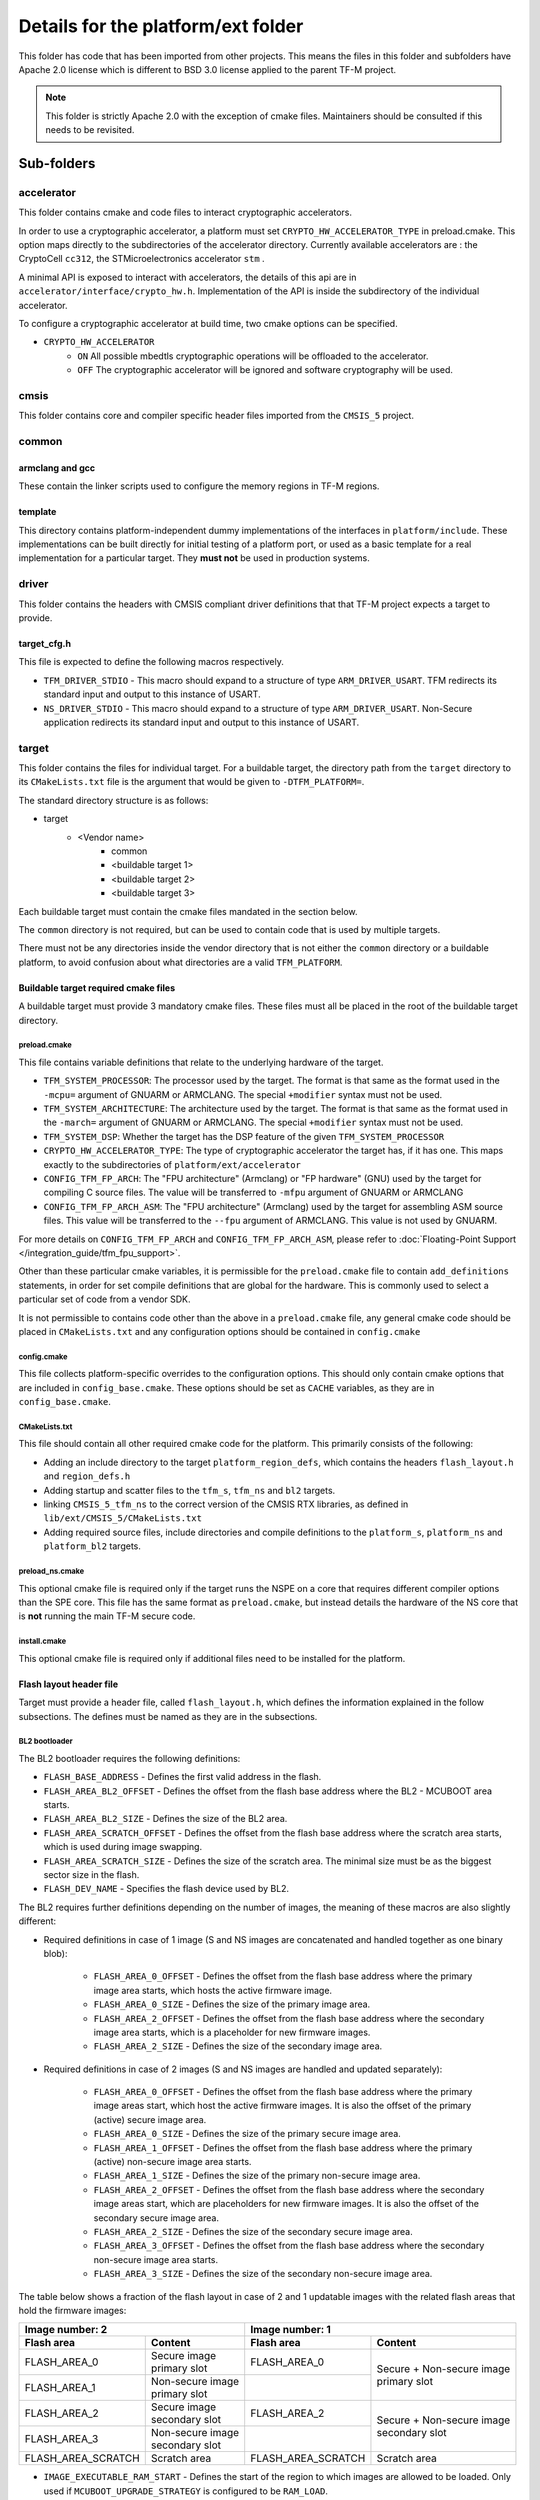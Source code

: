 .. _platform_ext_folder:

###################################
Details for the platform/ext folder
###################################

This folder has code that has been imported from other projects. This means the
files in this folder and subfolders have Apache 2.0 license which is different
to BSD 3.0 license applied to the parent TF-M project.

.. Note::
    This folder is strictly Apache 2.0 with the exception of cmake files.
    Maintainers should be consulted if this needs to be revisited.

***********
Sub-folders
***********

accelerator
===========
This folder contains cmake and code files to interact cryptographic
accelerators.

In order to use a cryptographic accelerator, a platform must set
``CRYPTO_HW_ACCELERATOR_TYPE`` in preload.cmake. This option maps directly to
the subdirectories of the accelerator directory. Currently available
accelerators are : the CryptoCell ``cc312``, the STMicroelectronics accelerator
``stm`` .

A minimal API is exposed to interact with accelerators, the details of this api
are in ``accelerator/interface/crypto_hw.h``. Implementation of the API is
inside the subdirectory of the individual accelerator.

To configure a cryptographic accelerator at build time, two cmake options can be
specified.

- ``CRYPTO_HW_ACCELERATOR``
   - ``ON`` All possible mbedtls cryptographic operations will be offloaded to
     the accelerator.
   - ``OFF`` The cryptographic accelerator will be ignored and software
     cryptography will be used.

cmsis
=====
This folder contains core and compiler specific header files imported from the
``CMSIS_5`` project.

common
======

armclang and gcc
----------------
These contain the linker scripts used to configure the memory regions in TF-M
regions.

template
--------
This directory contains platform-independent dummy implementations of the
interfaces in ``platform/include``. These implementations can be built directly
for initial testing of a platform port, or used as a basic template for a real
implementation for a particular target. They **must not** be used in production
systems.

driver
======
This folder contains the headers with CMSIS compliant driver definitions that
that TF-M project expects a target to provide.

target_cfg.h
------------
This file is expected to define the following macros respectively.

- ``TFM_DRIVER_STDIO`` - This macro should expand to a structure of type
  ``ARM_DRIVER_USART``. TFM redirects its standard input and output to this
  instance of USART.
- ``NS_DRIVER_STDIO`` - This macro should expand to a structure of type
  ``ARM_DRIVER_USART``. Non-Secure application redirects its standard input and
  output to this instance of USART.

target
======
This folder contains the files for individual target. For a buildable target,
the directory path from the ``target`` directory to its ``CMakeLists.txt`` file
is the argument that would be given to ``-DTFM_PLATFORM=``.

The standard directory structure is as follows:

- target
   - <Vendor name>
      - common
      - <buildable target 1>
      - <buildable target 2>
      - <buildable target 3>

Each buildable target must contain the cmake files mandated in the section
below.

The ``common`` directory is not required, but can be used to contain code that
is used by multiple targets.

There must not be any directories inside the vendor directory that is not either
the ``common`` directory or a buildable platform, to avoid confusion about what
directories are a valid ``TFM_PLATFORM``.

Buildable target required cmake files
-------------------------------------

A buildable target must provide 3 mandatory cmake files. These files must all be
placed in the root of the buildable target directory.

preload.cmake
^^^^^^^^^^^^^

This file contains variable definitions that relate to the underlying hardware
of the target.

- ``TFM_SYSTEM_PROCESSOR``: The processor used by the target. The format is that
  same as the format used in the ``-mcpu=`` argument of GNUARM or ARMCLANG. The
  special ``+modifier`` syntax must not be used.

- ``TFM_SYSTEM_ARCHITECTURE``: The architecture used by the target. The format is
  that same as the format used in the ``-march=`` argument of GNUARM or ARMCLANG.
  The special ``+modifier`` syntax must not be used.

- ``TFM_SYSTEM_DSP``: Whether the target has the DSP feature of the given
  ``TFM_SYSTEM_PROCESSOR``

- ``CRYPTO_HW_ACCELERATOR_TYPE``: The type of cryptographic accelerator the
  target has, if it has one. This maps exactly to the subdirectories of
  ``platform/ext/accelerator``

- ``CONFIG_TFM_FP_ARCH``: The "FPU architecture" (Armclang) or "FP hardware"
  (GNU) used by the target for compiling C source files. The value will be
  transferred to ``-mfpu`` argument of GNUARM or ARMCLANG

- ``CONFIG_TFM_FP_ARCH_ASM``: The "FPU architecture" (Armclang) used by the
  target for assembling ASM source files. This value will be transferred to the
  ``--fpu`` argument of ARMCLANG. This value is not used by GNUARM.

For more details on ``CONFIG_TFM_FP_ARCH`` and ``CONFIG_TFM_FP_ARCH_ASM``,
please refer to
:doc:`Floating-Point Support </integration_guide/tfm_fpu_support>`.

Other than these particular cmake variables, it is permissible for the
``preload.cmake`` file to contain ``add_definitions`` statements, in order for
set compile definitions that are global for the hardware. This is commonly used
to select a particular set of code from a vendor SDK.

It is not permissible to contains code other than the above in a
``preload.cmake`` file, any general cmake code should be placed in
``CMakeLists.txt`` and any configuration options should be contained in
``config.cmake``

config.cmake
^^^^^^^^^^^^

This file collects platform-specific overrides to the configuration options.
This should only contain cmake options that are included in
``config_base.cmake``. These options should be set as ``CACHE`` variables, as
they are in ``config_base.cmake``.

CMakeLists.txt
^^^^^^^^^^^^^^

This file should contain all other required cmake code for the platform. This
primarily consists of the following:

- Adding an include directory to the target ``platform_region_defs``, which
  contains the headers ``flash_layout.h`` and ``region_defs.h``

- Adding startup and scatter files to the ``tfm_s``, ``tfm_ns`` and ``bl2``
  targets.

- linking ``CMSIS_5_tfm_ns`` to the correct version of the CMSIS RTX libraries,
  as defined in ``lib/ext/CMSIS_5/CMakeLists.txt``

- Adding required source files, include directories and compile definitions to
  the ``platform_s``, ``platform_ns`` and ``platform_bl2`` targets.

preload_ns.cmake
^^^^^^^^^^^^^^^^

This optional cmake file is required only if the target runs the NSPE on a
core that requires different compiler options than the SPE core. This file has
the same format as ``preload.cmake``, but instead details the hardware of the
NS core that is **not** running the main TF-M secure code.

install.cmake
^^^^^^^^^^^^^

This optional cmake file is required only if additional files need to be
installed for the platform.

Flash layout header file
------------------------
Target must provide a header file, called ``flash_layout.h``, which defines the
information explained in the follow subsections. The defines must be named
as they are in the subsections.

BL2 bootloader
^^^^^^^^^^^^^^
The BL2 bootloader requires the following definitions:

- ``FLASH_BASE_ADDRESS`` - Defines the first valid address in the flash.
- ``FLASH_AREA_BL2_OFFSET`` - Defines the offset from the flash base address
  where the BL2 - MCUBOOT area starts.
- ``FLASH_AREA_BL2_SIZE`` - Defines the size of the BL2 area.
- ``FLASH_AREA_SCRATCH_OFFSET`` - Defines the offset from the flash base
  address where the scratch area starts, which is used during image swapping.
- ``FLASH_AREA_SCRATCH_SIZE`` - Defines the size of the scratch area. The
  minimal size must be as the biggest sector size in the flash.
- ``FLASH_DEV_NAME`` - Specifies the flash device used by BL2.

The BL2 requires further definitions depending on the number of images, the
meaning of these macros are also slightly different:

- Required definitions in case of 1 image (S and NS images are concatenated
  and handled together as one binary blob):

    - ``FLASH_AREA_0_OFFSET`` - Defines the offset from the flash base address
      where the primary image area starts, which hosts the active firmware
      image.
    - ``FLASH_AREA_0_SIZE`` - Defines the size of the primary image area.
    - ``FLASH_AREA_2_OFFSET`` - Defines the offset from the flash base address
      where the secondary image area starts, which is a placeholder for new
      firmware images.
    - ``FLASH_AREA_2_SIZE`` - Defines the size of the secondary image area.

- Required definitions in case of 2 images (S and NS images are handled and
  updated separately):

    - ``FLASH_AREA_0_OFFSET`` - Defines the offset from the flash base address
      where the primary image areas start, which host the active firmware
      images. It is also the offset of the primary (active) secure image area.
    - ``FLASH_AREA_0_SIZE`` - Defines the size of the primary secure image area.
    - ``FLASH_AREA_1_OFFSET`` - Defines the offset from the flash base address
      where the primary (active) non-secure image area starts.
    - ``FLASH_AREA_1_SIZE`` - Defines the size of the primary non-secure image
      area.
    - ``FLASH_AREA_2_OFFSET`` - Defines the offset from the flash base address
      where the secondary image areas start, which are placeholders for new
      firmware images. It is also the offset of the secondary secure image area.
    - ``FLASH_AREA_2_SIZE`` - Defines the size of the secondary secure image
      area.
    - ``FLASH_AREA_3_OFFSET`` - Defines the offset from the flash base address
      where the secondary non-secure image area starts.
    - ``FLASH_AREA_3_SIZE`` - Defines the size of the secondary non-secure image
      area.

The table below shows a fraction of the flash layout in case of 2 and 1
updatable images with the related flash areas that hold the firmware images:

+-----------------------+--------------------+-----------------------+-----------------------------+
| Image number: 2                            | Image number: 1                                     |
+=======================+====================+=======================+=============================+
| **Flash area**        | **Content**        | **Flash area**        | **Content**                 |
+-----------------------+--------------------+-----------------------+-----------------------------+
| FLASH_AREA_0          | | Secure image     | FLASH_AREA_0          | | Secure + Non-secure image |
|                       | | primary slot     |                       | | primary slot              |
+-----------------------+--------------------+-----------------------+                             +
| FLASH_AREA_1          | | Non-secure image |                       |                             |
|                       | | primary slot     |                       |                             |
+-----------------------+--------------------+-----------------------+-----------------------------+
| FLASH_AREA_2          | | Secure image     | FLASH_AREA_2          | | Secure + Non-secure image |
|                       | | secondary slot   |                       | | secondary slot            |
+-----------------------+--------------------+-----------------------+                             +
| FLASH_AREA_3          | | Non-secure image |                       |                             |
|                       | | secondary slot   |                       |                             |
+-----------------------+--------------------+-----------------------+-----------------------------+
| FLASH_AREA_SCRATCH    | Scratch area       | FLASH_AREA_SCRATCH    | Scratch area                |
+-----------------------+--------------------+-----------------------+-----------------------------+

- ``IMAGE_EXECUTABLE_RAM_START`` - Defines the start of the region to which
  images are allowed to be loaded. Only used if ``MCUBOOT_UPGRADE_STRATEGY`` is
  configured to be ``RAM_LOAD``.

- ``IMAGE_EXECUTABLE_RAM_SIZE`` - Defines the size of the region to which images
  are allowed to be loaded. Only used if ``MCUBOOT_UPGRADE_STRATEGY`` is
  configured to be ``RAM_LOAD``.

Assemble tool
^^^^^^^^^^^^^
The ``assemble.py`` tool is used to concatenate secure and non-secure binary
to a single binary blob. It requires the following definitions:

- ``SECURE_IMAGE_OFFSET`` - Defines the offset from the single binary blob base
  address, where the secure image starts.
- ``SECURE_IMAGE_MAX_SIZE`` - Defines the maximum size of the secure image area.
- ``NON_SECURE_IMAGE_OFFSET`` - Defines the offset from the single binary blob
  base address,   where the non-secure image starts.
- ``NON_SECURE_IMAGE_MAX_SIZE`` - Defines the maximum size of the non-secure
  image area.

Image tool
^^^^^^^^^^^^^
The ``imgtool.py`` tool is used to handle the tasks related to signing the
binary. It requires the following definition:

- ``S_IMAGE_LOAD_ADDRESS`` - Defines the address to where the Secure (or
  combined Secure and Non-secure) image is loaded and is executed from. Only
  used if ``MCUBOOT_UPGRADE_STRATEGY`` is configured to be ``RAM_LOAD``.

- ``NS_IMAGE_LOAD_ADDRESS`` - Defines the address to where the Non-secure image
  is loaded and is executed from. Only used if ``MCUBOOT_UPGRADE_STRATEGY`` is
  configured to be ``RAM_LOAD`` and ``MCUBOOT_IMAGE_NUMBER`` is greater than 1.

***************************************
Expose target support for HW components
***************************************
Services may require HW components to be supported by the target to enable some
features (e.g. PS service with rollback protection, etc). The following
definitions need to be set in the .cmake file if the target has the following
HW components:

- ``TARGET_NV_COUNTERS_ENABLE`` - Specifies that the target has non-volatile
  (NV) counters.

--------------

*Copyright (c) 2017-2023, Arm Limited. All rights reserved.*
*Copyright (c) 2020-2022 Cypress Semiconductor Corporation (an Infineon company)
or an affiliate of Cypress Semiconductor Corporation. All rights reserved.*
